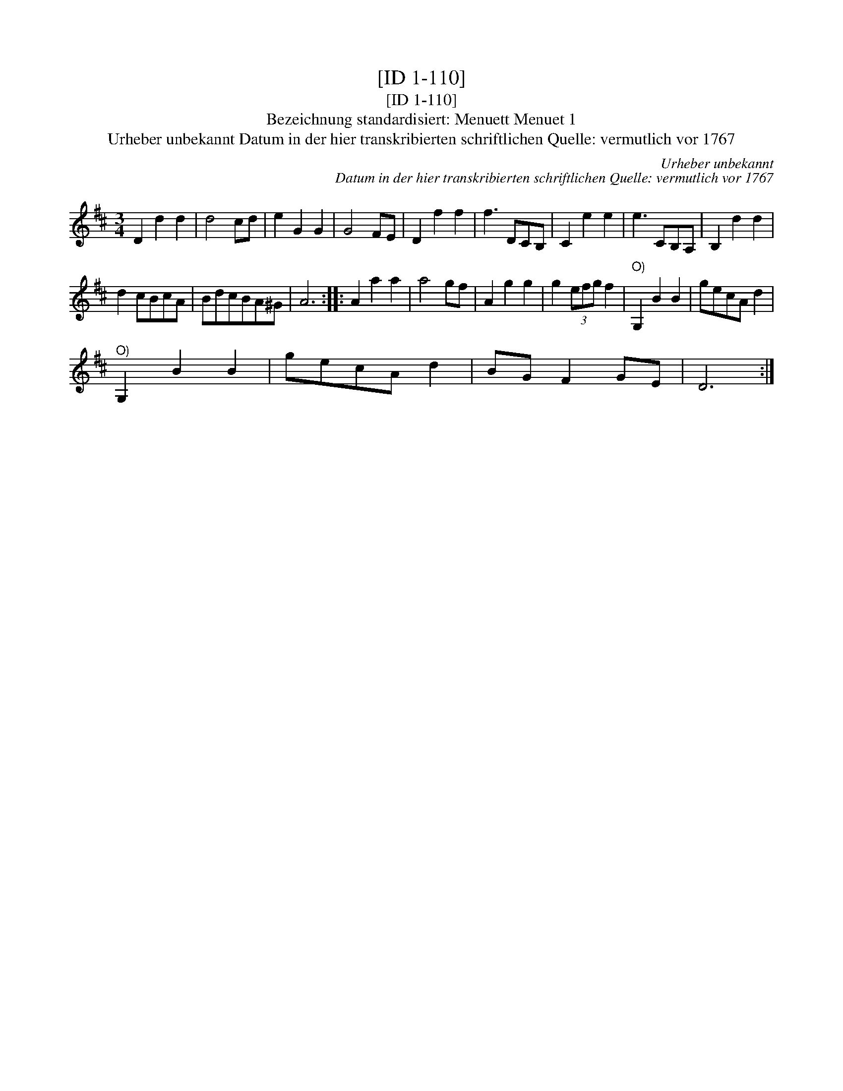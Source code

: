 X:1
T:[ID 1-110]
T:[ID 1-110]
T:Bezeichnung standardisiert: Menuett Menuet 1
T:Urheber unbekannt Datum in der hier transkribierten schriftlichen Quelle: vermutlich vor 1767
C:Urheber unbekannt
C:Datum in der hier transkribierten schriftlichen Quelle: vermutlich vor 1767
L:1/8
M:3/4
K:D
V:1 treble 
V:1
 D2 d2 d2 | d4 cd | e2 G2 G2 | G4 FE | D2 f2 f2 | f3 DCB, | C2 e2 e2 | e3 CB,A, | B,2 d2 d2 | %9
 d2 cBcA | BdcBA^G | A6 :: A2 a2 a2 | a4 gf | A2 g2 g2 | g2 (3efg f2 |"^O)" G,2 B2 B2 | gecA d2 | %18
"^O)" G,2 B2 B2 | gecA d2 | BG F2 GE | D6 :| %22

